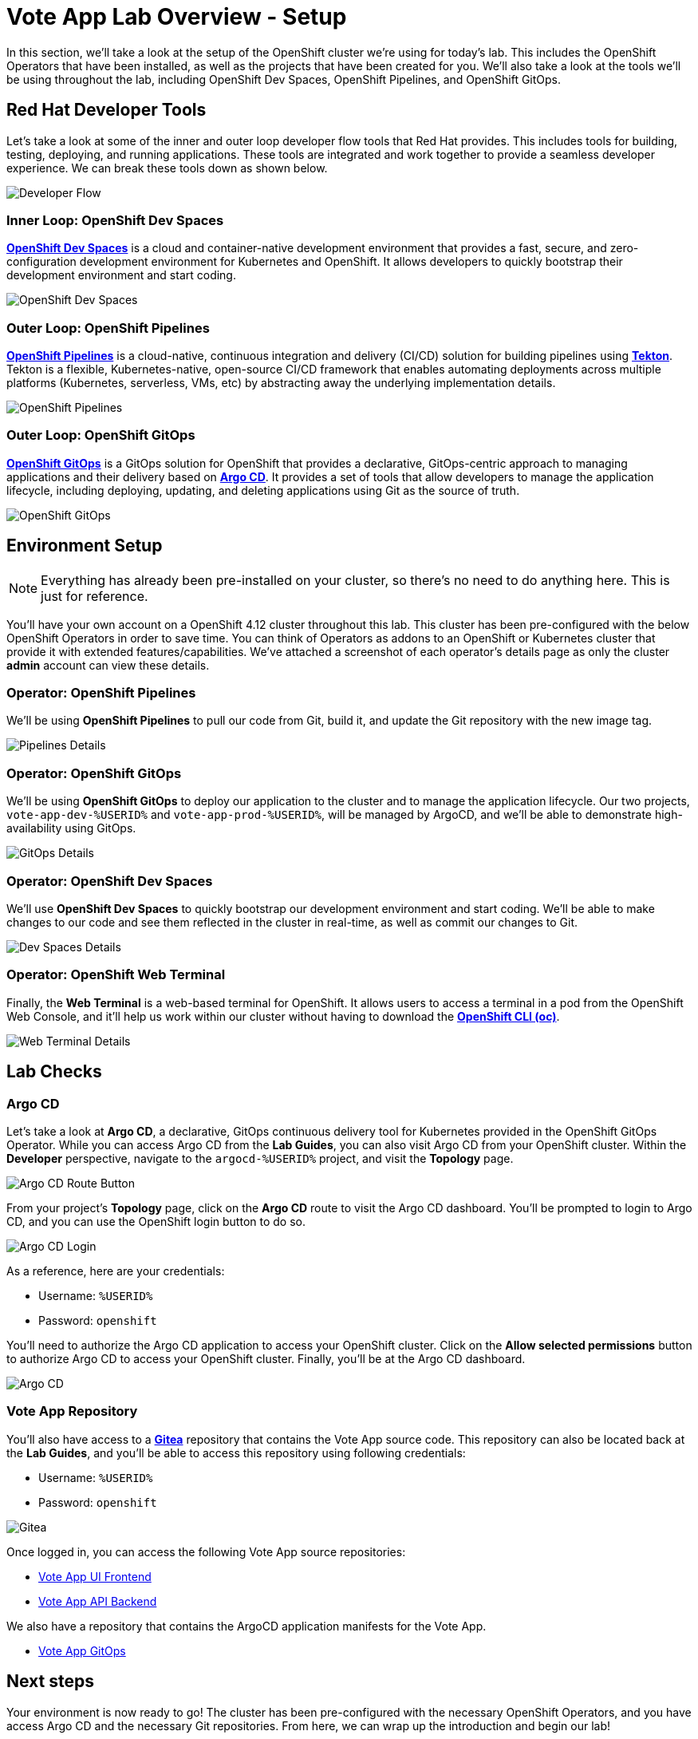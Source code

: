 # Vote App Lab Overview - Setup

In this section, we'll take a look at the setup of the OpenShift cluster we're using for today's lab. This includes the OpenShift Operators that have been installed, as well as the projects that have been created for you. We'll also take a look at the tools we'll be using throughout the lab, including OpenShift Dev Spaces, OpenShift Pipelines, and OpenShift GitOps.

## Red Hat Developer Tools

Let's take a look at some of the inner and outer loop developer flow tools that Red Hat provides. This includes tools for building, testing, deploying, and running applications. These tools are integrated and work together to provide a seamless developer experience. We can break these tools down as shown below.

image::developer-flow.png[Developer Flow]

### Inner Loop: OpenShift Dev Spaces

link:https://developers.redhat.com/products/openshift-dev-spaces/overview[*OpenShift Dev Spaces*,role='params-link',window='_blank'] is a cloud and container-native development environment that provides a fast, secure, and zero-configuration development environment for Kubernetes and OpenShift. It allows developers to quickly bootstrap their development environment and start coding.

image::devspaces-interface.png[OpenShift Dev Spaces]

### Outer Loop: OpenShift Pipelines

link:https://catalog.redhat.com/software/container-stacks/detail/5ec54a4628834587a6b85ca5[*OpenShift Pipelines*,role='params-link',window='_blank'] is a cloud-native, continuous integration and delivery (CI/CD) solution for building pipelines using link:https://tekton.dev[*Tekton*,role='params-link',window='_blank']. Tekton is a flexible, Kubernetes-native, open-source CI/CD framework that enables automating deployments across multiple platforms (Kubernetes, serverless, VMs, etc) by abstracting away the underlying implementation details.

image::pipeline-details.png[OpenShift Pipelines]

### Outer Loop: OpenShift GitOps

link:https://docs.openshift.com/container-platform/4.12/cicd/pipelines/understanding-openshift-pipelines.html[*OpenShift GitOps*,role='params-link',window='_blank'] is a GitOps solution for OpenShift that provides a declarative, GitOps-centric approach to managing applications and their delivery based on link:https://argoproj.github.io/cd/[*Argo CD*,role='params-link',window='_blank']. It provides a set of tools that allow developers to manage the application lifecycle, including deploying, updating, and deleting applications using Git as the source of truth.

// to pull our code from Gitea, build it, and update the Gitea repository with the new image tag. Follow these instructions in order to install OpenShift Pipelines on OpenShift via the OperatorHub:

image::argocd-app-details-2.png[OpenShift GitOps]

## Environment Setup

NOTE: Everything has already been pre-installed on your cluster, so there's no need to do anything here. This is just for reference.

You'll have your own account on a OpenShift 4.12 cluster throughout this lab. This cluster has been pre-configured with the below OpenShift Operators in order to save time. You can think of Operators as addons to an OpenShift or Kubernetes cluster that provide it with extended features/capabilities. We've attached a screenshot of each operator's details page as only the cluster *admin* account can view these details.

### Operator: OpenShift Pipelines 
We'll be using *OpenShift Pipelines* to pull our code from Git, build it, and update the Git repository with the new image tag.

image::pipelines-operator-details.png[Pipelines Details]

### Operator: OpenShift GitOps 
We'll be using *OpenShift GitOps* to deploy our application to the cluster and to manage the application lifecycle. Our two projects, `vote-app-dev-%USERID%` and `vote-app-prod-%USERID%`, will be managed by ArgoCD, and we'll be able to demonstrate high-availability using GitOps.

image::gitops-operator-details.png[GitOps Details]

### Operator: OpenShift Dev Spaces
We'll use *OpenShift Dev Spaces* to quickly bootstrap our development environment and start coding. We'll be able to make changes to our code and see them reflected in the cluster in real-time, as well as commit our changes to Git.

image::devspaces-operator-details.png[Dev Spaces Details]

### Operator: OpenShift Web Terminal
Finally, the *Web Terminal* is a web-based terminal for OpenShift. It allows users to access a terminal in a pod from the OpenShift Web Console, and it'll help us work within our cluster without having to download the link:https://docs.openshift.com/container-platform/4.12/cli_reference/openshift_cli/getting-started-cli.html[*OpenShift CLI (oc)*,role='params-link',window='_blank'].

image::webterminal-operator-details.png[Web Terminal Details]

## Lab Checks

// ### OpenShift Operators

// This OpenShift cluster has been pre-configured with the operators listed above, cluster-wide, and from the *admin* account, we can confirm this. Firstly, navigate to the *Administrator* perspective, and click on *Operators* from within the left-hand menu. Now, click on *Installed Operators* from the sub-menu.

// image::operators-button.png[Operators Button]

// Here, we can view the operators that have been installed to our cluster, as well as various details about their installation, etc.

// image::installed-operators.png[Installed Operators]

// By clicking on one of these operators, we can view the CustomResourceDefinitions they have defined, documentation, and much more.

// image::gitops-operator-details.png[Operator Details]

// While we won't be using the *admin* account during this lab, it's still important to understand these operators as they help extend the functionality of OpenShift and allow us to perform this lab.

### Argo CD

Let's take a look at *Argo CD*, a declarative, GitOps continuous delivery tool for Kubernetes provided in the OpenShift GitOps Operator. While you can access Argo CD from the *Lab Guides*, you can also visit Argo CD from your OpenShift cluster. Within the *Developer* perspective, navigate to the `argocd-%USERID%` project, and visit the *Topology* page.

image::argocd-button.png[Argo CD Route Button]

From your project's *Topology* page, click on the *Argo CD* route to visit the Argo CD dashboard. You'll be prompted to login to Argo CD, and you can use the OpenShift login button to do so.

image::argocd-login.png[Argo CD Login]

As a reference, here are your credentials:

- Username: `%USERID%`
- Password: `openshift`

You'll need to authorize the Argo CD application to access your OpenShift cluster. Click on the *Allow selected permissions* button to authorize Argo CD to access your OpenShift cluster. Finally, you'll be at the Argo CD dashboard.

image::argocd.png[Argo CD]

### Vote App Repository

You'll also have access to a link:http://gitea.%SUBDOMAIN%[*Gitea*,role='params-link',window='_blank'] repository that contains the Vote App source code. This repository can also be located back at the *Lab Guides*, and you'll be able to access this repository using following credentials:

- Username: `%USERID%`
- Password: `openshift`

image::gitea.png[Gitea]

Once logged in, you can access the following Vote App source repositories:

- link:https://gitea.%SUBDOMAIN%/%USERID%/pipelines-vote-ui[Vote App UI Frontend,role='params-link',window='_blank']
- link:https://gitea.%SUBDOMAIN%/%USERID%/pipelines-vote-api[Vote App API Backend,role='params-link',window='_blank']

We also have a repository that contains the ArgoCD application manifests for the Vote App.

- link:https://gitea.%SUBDOMAIN%/%USERID%/vote-app-gitops[Vote App GitOps,role='params-link',window='_blank']


## Next steps

Your environment is now ready to go! The cluster has been pre-configured with the necessary OpenShift Operators, and you have access Argo CD and the necessary Git repositories. From here, we can wrap up the introduction and begin our lab!